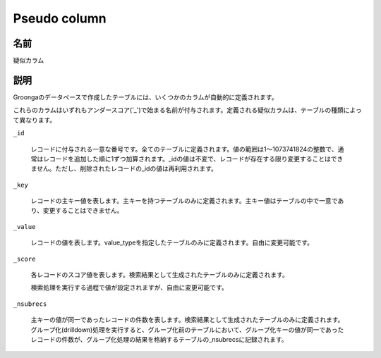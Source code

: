 .. -*- rst -*-

.. highlightlang:: none

Pseudo column
=============

名前
----

疑似カラム

説明
----

Groongaのデータベースで作成したテーブルには、いくつかのカラムが自動的に定義されます。

これらのカラムはいずれもアンダースコア('_')で始まる名前が付与されます。定義される疑似カラムは、テーブルの種類によって異なります。

``_id``

  レコードに付与される一意な番号です。全てのテーブルに定義されます。値の範囲は1〜1073741824の整数で、通常はレコードを追加した順に1ずつ加算されます。_idの値は不変で、レコードが存在する限り変更することはできません。ただし、削除されたレコードの_idの値は再利用されます。

``_key``

  レコードの主キー値を表します。主キーを持つテーブルのみに定義されます。主キー値はテーブルの中で一意であり、変更することはできません。

``_value``

  レコードの値を表します。value_typeを指定したテーブルのみに定義されます。自由に変更可能です。

``_score``

  各レコードのスコア値を表します。検索結果として生成されたテーブルのみに定義されます。

  検索処理を実行する過程で値が設定されますが、自由に変更可能です。

``_nsubrecs``

  主キーの値が同一であったレコードの件数を表します。検索結果として生成されたテーブルのみに定義されます。グループ化(drilldown)処理を実行すると、グループ化前のテーブルにおいて、グループ化キーの値が同一であったレコードの件数が、グループ化処理の結果を格納するテーブルの_nsubrecsに記録されます。
